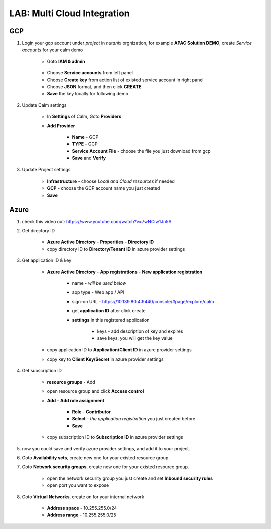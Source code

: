 .. title:: LAB: Multi Cloud Integration

.. _multicloud:

----------------------------
LAB: Multi Cloud Integration
----------------------------

GCP
+++

#. Login your gcp account under *project* in *nutanix* orgnization, for example **APAC Solution DEMO**, create *Service accounts* for your calm demo

    .. figure:: images/gcp1.png

    - Goto **IAM & admin**

    .. figure:: images/gcp1.png

    - Choose **Service accounts** from left panel
    - Choose **Create key** from action list of existed service account in right panel
    - Choose **JSON** format, and then click **CREATE**
    - **Save** the key locally for following demo

#. Update Calm settings

    - In **Settings** of Calm, Goto **Providers**
    - **Add Provider**

        - **Name** - GCP
        - **TYPE** - GCP
        - **Service Account File** - choose the file you just download from gcp
        - **Save** and **Verify**

        .. figure:: images/gcp2.png

#. Update Project settings

    - **Infrastructure** - choose *Local and Cloud resources* if needed
    - **GCP** - choose the GCP account name you just created
    - **Save**

Azure
+++++

#. check this video out: https://www.youtube.com/watch?v=7wNCiw1Jn5A

#. Get directory ID

    - **Azure Active Directory** - **Properities** - **Directory ID**
    - copy directory ID to **Directory/Tenant ID** in azure provider settings

#. Get application ID & key

    - **Azure Active Directory** - **App registrations** - **New application registration**

        - name - *will be used below*
        - app type - Web app / API
        - sign-on URL - https://10.139.80.4:9440/console/#page/explore/calm
        - get **application ID** after click create

        - **settings** in this registered application

            - keys - add description of key and expires
            - save keys, you will get the key value

    - copy application ID to **Application/Client ID** in azure provider settings
    - copy key to **Client Key/Secret** in azure provider settings

#. Get subscription ID

    - **resource groups** - Add
    - open resource group and click **Access control** 
    - **Add** - **Add role assignment**

        - **Role** - **Contributor**
        - **Select** - *the application registration* you just created before
        - **Save**

    - copy subscription ID to **Subscription ID** in azure provider settings

#. now you could save and verify azure provider settings, and add it to your project.

#. Goto **Availability sets**, create new one for your existed resource group.
#. Goto **Network security groups**, create new one for your existed resource group.

    - open the network security group you just create and set **Inbound security rules**
    - open port you want to expose

#. Goto **Virtual Networks**, create on for your internal network

    - **Address space** - 10.255.255.0/24
    - **Address range** - 10.255.255.0/25

